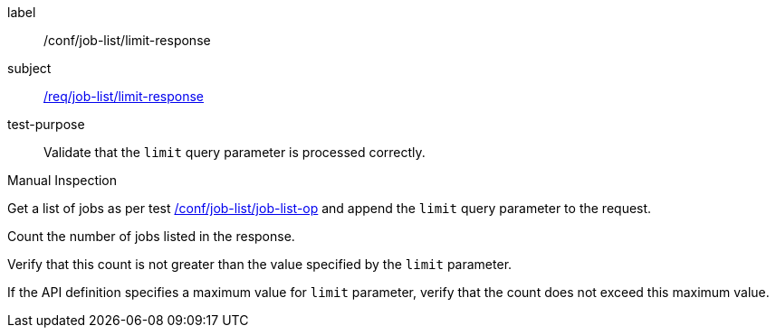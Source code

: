 [[ats_job-list_limit-response]]
[abstract_test]
====
[%metadata]
label:: /conf/job-list/limit-response
subject:: <<req_job-list_limit-response,/req/job-list/limit-response>>
test-purpose:: Validate that the `limit` query parameter is processed correctly.

[.component,class=test method type]
--
Manual Inspection
--

[.component,class=test method]
=====

[.component,class=step]
--
Get a list of jobs as per test <<ats_job-list_job-list-op,/conf/job-list/job-list-op>> and append the `limit` query parameter to the request.
--

[.component,class=step]
--
Count the number of jobs listed in the response.
--

[.component,class=step]
--
Verify that this count is not greater than the value specified by the `limit` parameter.
--

[.component,class=step]
--
If the API definition specifies a maximum value for `limit` parameter, verify that the count does not exceed this maximum value.
--
=====
====
